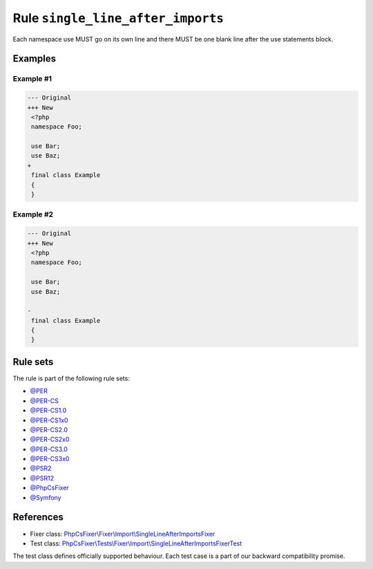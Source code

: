 ==================================
Rule ``single_line_after_imports``
==================================

Each namespace use MUST go on its own line and there MUST be one blank line
after the use statements block.

Examples
--------

Example #1
~~~~~~~~~~

.. code-block:: diff

   --- Original
   +++ New
    <?php
    namespace Foo;

    use Bar;
    use Baz;
   +
    final class Example
    {
    }

Example #2
~~~~~~~~~~

.. code-block:: diff

   --- Original
   +++ New
    <?php
    namespace Foo;

    use Bar;
    use Baz;

   -
    final class Example
    {
    }

Rule sets
---------

The rule is part of the following rule sets:

- `@PER <./../../ruleSets/PER.rst>`_
- `@PER-CS <./../../ruleSets/PER-CS.rst>`_
- `@PER-CS1.0 <./../../ruleSets/PER-CS1.0.rst>`_
- `@PER-CS1x0 <./../../ruleSets/PER-CS1x0.rst>`_
- `@PER-CS2.0 <./../../ruleSets/PER-CS2.0.rst>`_
- `@PER-CS2x0 <./../../ruleSets/PER-CS2x0.rst>`_
- `@PER-CS3.0 <./../../ruleSets/PER-CS3.0.rst>`_
- `@PER-CS3x0 <./../../ruleSets/PER-CS3x0.rst>`_
- `@PSR2 <./../../ruleSets/PSR2.rst>`_
- `@PSR12 <./../../ruleSets/PSR12.rst>`_
- `@PhpCsFixer <./../../ruleSets/PhpCsFixer.rst>`_
- `@Symfony <./../../ruleSets/Symfony.rst>`_

References
----------

- Fixer class: `PhpCsFixer\\Fixer\\Import\\SingleLineAfterImportsFixer <./../../../src/Fixer/Import/SingleLineAfterImportsFixer.php>`_
- Test class: `PhpCsFixer\\Tests\\Fixer\\Import\\SingleLineAfterImportsFixerTest <./../../../tests/Fixer/Import/SingleLineAfterImportsFixerTest.php>`_

The test class defines officially supported behaviour. Each test case is a part of our backward compatibility promise.
